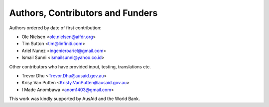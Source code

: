 
=================================
Authors, Contributors and Funders
=================================

Authors ordered by date of first contribution:

* Ole Nielsen <ole.nielsen@aifdr.org>
* Tim Sutton <tim@linfiniti.com>
* Ariel Nunez <ingenieroariel@gmail.com>
* Ismail Sunni <ismailsunni@yahoo.co.id>

Other contributors who have provided input, testing, translations etc.

* Trevor Dhu <Trevor.Dhu@ausaid.gov.au>
* Krisy Van Putten <Kristy.VanPutten@ausaid.gov.au>
* I Made Anombawa <anom1403@gmail.com>

This work was kindly supported by AusAid and the World Bank.
